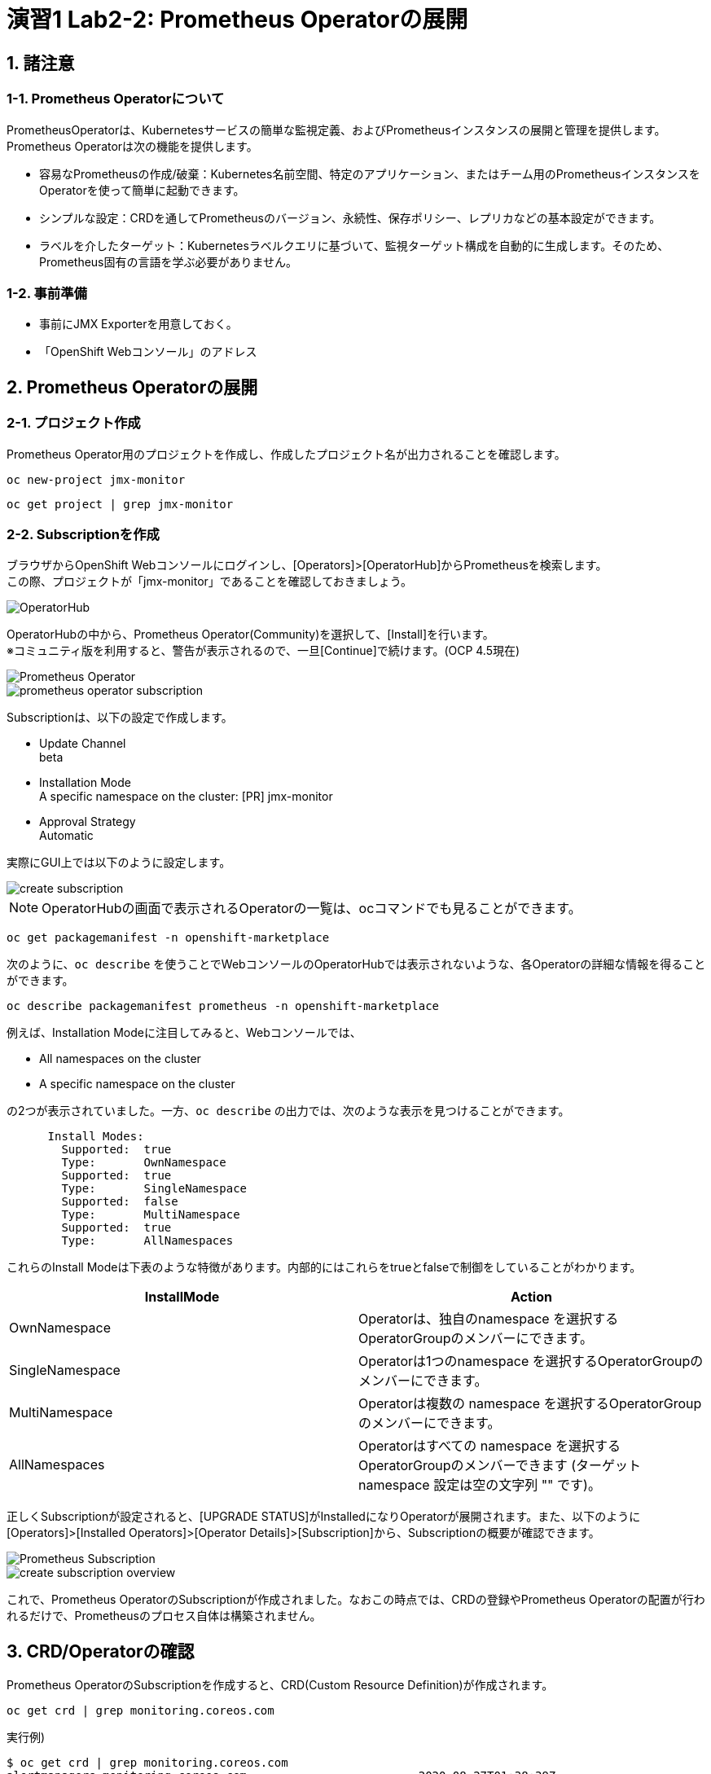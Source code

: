 = 演習1 Lab2-2: Prometheus Operatorの展開

== 1. 諸注意

=== 1-1. Prometheus Operatorについて

PrometheusOperatorは、Kubernetesサービスの簡単な監視定義、およびPrometheusインスタンスの展開と管理を提供します。  +
Prometheus Operatorは次の機能を提供します。

* 容易なPrometheusの作成/破棄：Kubernetes名前空間、特定のアプリケーション、またはチーム用のPrometheusインスタンスをOperatorを使って簡単に起動できます。
* シンプルな設定：CRDを通してPrometheusのバージョン、永続性、保存ポリシー、レプリカなどの基本設定ができます。
* ラベルを介したターゲット：Kubernetesラベルクエリに基づいて、監視ターゲット構成を自動的に生成します。そのため、Prometheus固有の言語を学ぶ必要がありません。

=== 1-2. 事前準備

* 事前にJMX Exporterを用意しておく。
* 「OpenShift Webコンソール」のアドレス +

== 2. Prometheus Operatorの展開

=== 2-1. プロジェクト作成

Prometheus Operator用のプロジェクトを作成し、作成したプロジェクト名が出力されることを確認します。

[source,bash,role="execute"]
----
oc new-project jmx-monitor 
----
[source,bash,role="execute"]
----
oc get project | grep jmx-monitor
----

=== 2-2. Subscriptionを作成

ブラウザからOpenShift Webコンソールにログインし、[Operators]>[OperatorHub]からPrometheusを検索します。 +
この際、プロジェクトが「jmx-monitor」であることを確認しておきましょう。

image::images/ocp4ws-ops/operator-hub.png[OperatorHub]

OperatorHubの中から、Prometheus Operator(Community)を選択して、[Install]を行います。 +
※コミュニティ版を利用すると、警告が表示されるので、一旦[Continue]で続けます。(OCP 4.5現在)

image::images/ocp4ws-ops/prometheus-operator.png[Prometheus Operator]

image::images/ocp4ws-ops/prometheus-operator-subscription.png[]

Subscriptionは、以下の設定で作成します。

* Update Channel +
beta
* Installation Mode +
A specific namespace on the cluster: [PR] jmx-monitor
* Approval Strategy +
Automatic

実際にGUI上では以下のように設定します。

image::images/ocp4ws-ops/create-subscription.png[]

[TIPS]
====
NOTE: OperatorHubの画面で表示されるOperatorの一覧は、ocコマンドでも見ることができます。

[source,bash,role="execute"]
----
oc get packagemanifest -n openshift-marketplace
----

次のように、`oc describe` を使うことでWebコンソールのOperatorHubでは表示されないような、各Operatorの詳細な情報を得ることができます。

[source,bash,role="execute"]
----
oc describe packagemanifest prometheus -n openshift-marketplace
----

例えば、Installation Modeに注目してみると、Webコンソールでは、

* All namespaces on the cluster 
* A specific namespace on the cluster

の2つが表示されていました。一方、`oc describe` の出力では、次のような表示を見つけることができます。
----
      Install Modes:
        Supported:  true
        Type:       OwnNamespace
        Supported:  true
        Type:       SingleNamespace
        Supported:  false
        Type:       MultiNamespace
        Supported:  true
        Type:       AllNamespaces
----
これらのInstall Modeは下表のような特徴があります。内部的にはこれらをtrueとfalseで制御をしていることがわかります。
|===
| InstallMode | Action

| OwnNamespace
| Operatorは、独自のnamespace を選択するOperatorGroupのメンバーにできます。

| SingleNamespace
| Operatorは1つのnamespace を選択するOperatorGroupのメンバーにできます。

| MultiNamespace
| Operatorは複数の namespace を選択するOperatorGroupのメンバーにできます。

| AllNamespaces
| Operatorはすべての namespace を選択するOperatorGroupのメンバーできます (ターゲット namespace 設定は空の文字列 "" です)。
|===
====

正しくSubscriptionが設定されると、[UPGRADE STATUS]がInstalledになりOperatorが展開されます。また、以下のように[Operators]>[Installed Operators]>[Operator Details]>[Subscription]から、Subscriptionの概要が確認できます。

image::images/ocp4ws-ops/prometheus-subscription.png[Prometheus Subscription]

image::images/ocp4ws-ops/create-subscription-overview.png[]

これで、Prometheus OperatorのSubscriptionが作成されました。なおこの時点では、CRDの登録やPrometheus Operatorの配置が行われるだけで、Prometheusのプロセス自体は構築されません。

== 3. CRD/Operatorの確認

Prometheus OperatorのSubscriptionを作成すると、CRD(Custom Resource Definition)が作成されます。
[source,bash,role="execute"]
----
oc get crd | grep monitoring.coreos.com
----

実行例)

----
$ oc get crd | grep monitoring.coreos.com
alertmanagers.monitoring.coreos.com                         2020-08-27T01:38:39Z
podmonitors.monitoring.coreos.com                           2020-08-27T01:38:39Z
prometheuses.monitoring.coreos.com                          2020-08-27T01:38:39Z
prometheusrules.monitoring.coreos.com                       2020-08-27T01:38:39Z
servicemonitors.monitoring.coreos.com                       2020-08-27T01:38:39Z
thanosrulers.monitoring.coreos.com                          2020-08-27T01:38:39Z
----

Promethus Operatorは、標準で5つのCRDを保持しています。 +
GUIからは [Operators]>[Installed Operators]>[Prometheus Operator] をから、オペレーターカタログとして、デプロイされたPromethus OperatorのCRDが確認できます。

image::images/ocp4ws-ops/prometheus-catalog.png[Prometheus Catalog]

また、Prometheus OperatorがOLM(Operator Lifecycle Manager)によって配置されます。
[source,bash,role="execute"]
----
oc get pod
----

実行例)

----
$ oc get pod
NAME                                  READY   STATUS    RESTARTS   AGE
prometheus-operator-bd98985fd-vcnw6   1/1     Running   0          5m52s
----

'''

以上で、Promethus Operatorの準備が整いました。次のlink:ocp4ws-ops-2-3[CustomResourceの設定]作業に進みます。
